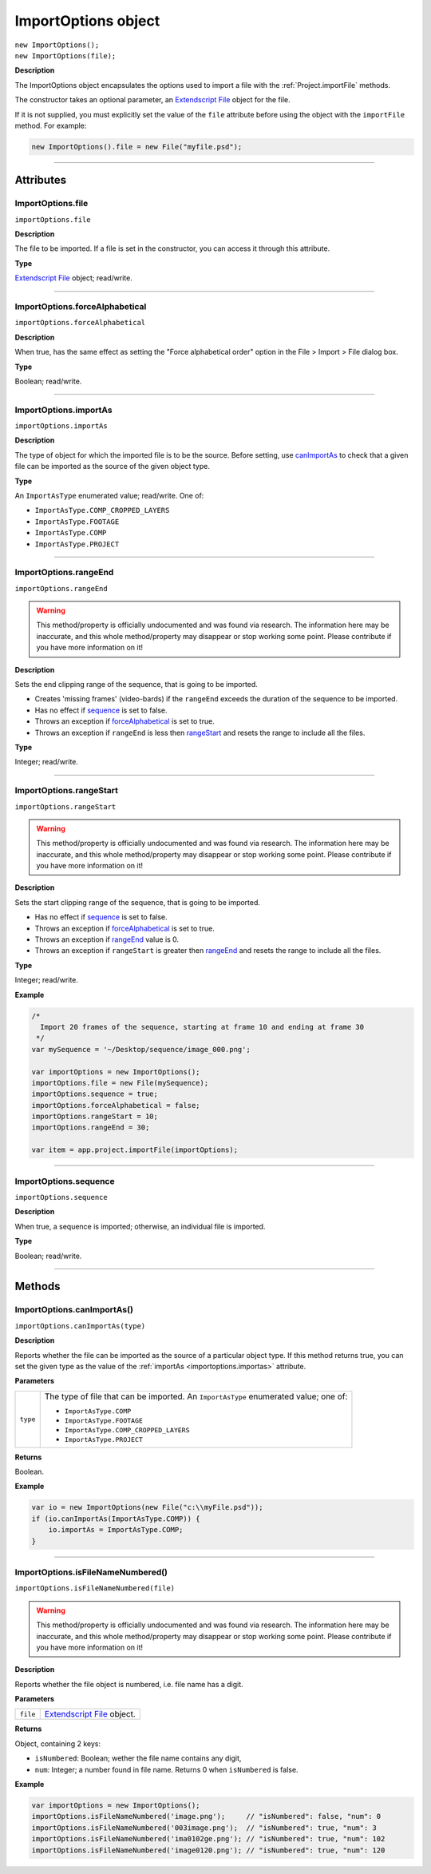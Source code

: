 .. highlight:: javascript
.. _ImportOptions:

ImportOptions object
################################################

|  ``new ImportOptions();``
|  ``new ImportOptions(file);``

**Description**

The ImportOptions object encapsulates the options used to import a file with the :ref:`Project.importFile` methods.

The constructor takes an optional parameter, an `Extendscript File <https://extendscript.docsforadobe.dev/file-system-access/file-object.html>`_ object for the file.

If it is not supplied, you must explicitly set the value of the ``file`` attribute before using the object with the ``importFile`` method. For example:

.. code:: javascript

    new ImportOptions().file = new File("myfile.psd");

----

==========
Attributes
==========

.. _ImportOptions.file:

ImportOptions.file
*********************************************

``importOptions.file``

**Description**

The file to be imported. If a file is set in the constructor, you can access it through this attribute.

**Type**

`Extendscript File <https://extendscript.docsforadobe.dev/file-system-access/file-object.html>`_ object; read/write.

----

.. _ImportOptions.forceAlphabetical:

ImportOptions.forceAlphabetical
*********************************************

``importOptions.forceAlphabetical``

**Description**

When true, has the same effect as setting the "Force alphabetical order" option in the File > Import > File dialog box.

**Type**

Boolean; read/write.

----

.. _ImportOptions.importAs:

ImportOptions.importAs
*********************************************

``importOptions.importAs``

**Description**

The type of object for which the imported file is to be the source. Before setting, use `canImportAs <#importoptions-canimportas>`_ to check that a given file can be imported as the source of the given object type.

**Type**

An ``ImportAsType`` enumerated value; read/write. One of:

-  ``ImportAsType.COMP_CROPPED_LAYERS``
-  ``ImportAsType.FOOTAGE``
-  ``ImportAsType.COMP``
-  ``ImportAsType.PROJECT``

----

.. _ImportOptions.rangeEnd:

ImportOptions.rangeEnd
*********************************************

``importOptions.rangeEnd``

.. warning::
  This method/property is officially undocumented and was found via research. The information here may be inaccurate, and this whole method/property may disappear or stop working some point. Please contribute if you have more information on it!

**Description**

Sets the end clipping range of the sequence, that is going to be imported.

- Creates 'missing frames' (video-bards) if the ``rangeEnd`` exceeds the duration of the sequence to be imported.
- Has no effect if `sequence <#importoptions-sequence>`_ is set to false.
- Throws an exception if `forceAlphabetical <#importoptions-forcealphabetical>`_ is set to true.
- Throws an exception if ``rangeEnd`` is less then `rangeStart <#importoptions-rangestart>`_ and resets the range to include all the files.

**Type**

Integer; read/write.

----

.. _ImportOptions.rangeStart:

ImportOptions.rangeStart
*********************************************

``importOptions.rangeStart``

.. warning::
  This method/property is officially undocumented and was found via research. The information here may be inaccurate, and this whole method/property may disappear or stop working some point. Please contribute if you have more information on it!

**Description**

Sets the start clipping range of the sequence, that is going to be imported.

- Has no effect if `sequence <#importoptions-sequence>`_ is set to false.
- Throws an exception if `forceAlphabetical <#importoptions-forcealphabetical>`_ is set to true.
- Throws an exception if `rangeEnd <#importoptions-rangeend>`_ value is 0.
- Throws an exception if ``rangeStart`` is greater then `rangeEnd <#importoptions-rangeend>`_ and resets the range to include all the files.

**Type**

Integer; read/write.

**Example**

.. code:: javascript

    /*
      Import 20 frames of the sequence, starting at frame 10 and ending at frame 30
     */
    var mySequence = '~/Desktop/sequence/image_000.png';

    var importOptions = new ImportOptions();
    importOptions.file = new File(mySequence);
    importOptions.sequence = true;
    importOptions.forceAlphabetical = false;
    importOptions.rangeStart = 10;
    importOptions.rangeEnd = 30;

    var item = app.project.importFile(importOptions);

----

.. _ImportOptions.sequence:

ImportOptions.sequence
*********************************************

``importOptions.sequence``

**Description**

When true, a sequence is imported; otherwise, an individual file is imported.

**Type**

Boolean; read/write.

----

=======
Methods
=======

.. _ImportOptions.canImportAs:

ImportOptions.canImportAs()
*********************************************

``importOptions.canImportAs(type)``

**Description**

Reports whether the file can be imported as the source of a particular object type. If this method returns true, you can set the given type as the value of the :ref:`importAs <importoptions.importas>` attribute.

**Parameters**

========  =====================================================================
``type``  The type of file that can be imported. An ``ImportAsType`` enumerated
          value; one of:

          -  ``ImportAsType.COMP``
          -  ``ImportAsType.FOOTAGE``
          -  ``ImportAsType.COMP_CROPPED_LAYERS``
          -  ``ImportAsType.PROJECT``
========  =====================================================================

**Returns**

Boolean.

**Example**

.. code:: javascript

    var io = new ImportOptions(new File("c:\\myFile.psd"));
    if (io.canImportAs(ImportAsType.COMP)) {
        io.importAs = ImportAsType.COMP;
    }

----

.. _ImportOptions.isFileNameNumbered:

ImportOptions.isFileNameNumbered()
*********************************************

``importOptions.isFileNameNumbered(file)``

.. warning::
  This method/property is officially undocumented and was found via research. The information here may be inaccurate, and this whole method/property may disappear or stop working some point. Please contribute if you have more information on it!

**Description**

Reports whether the file object is numbered, i.e. file name has a digit.

**Parameters**

========  =====================================================================
``file``  `Extendscript File <https://extendscript.docsforadobe.dev/file-system-access/file-object.html>`_ object.
========  =====================================================================

**Returns**


Object, containing 2 keys:

- ``isNumbered``: Boolean; wether the file name contains any digit,
- ``num``: Integer; a number found in file name. Returns 0 when ``isNumbered`` is false.

**Example**

.. code:: javascript

    var importOptions = new ImportOptions();
    importOptions.isFileNameNumbered('image.png');     // "isNumbered": false, "num": 0
    importOptions.isFileNameNumbered('003image.png');  // "isNumbered": true, "num": 3
    importOptions.isFileNameNumbered('ima0102ge.png'); // "isNumbered": true, "num": 102
    importOptions.isFileNameNumbered('image0120.png'); // "isNumbered": true, "num": 120

